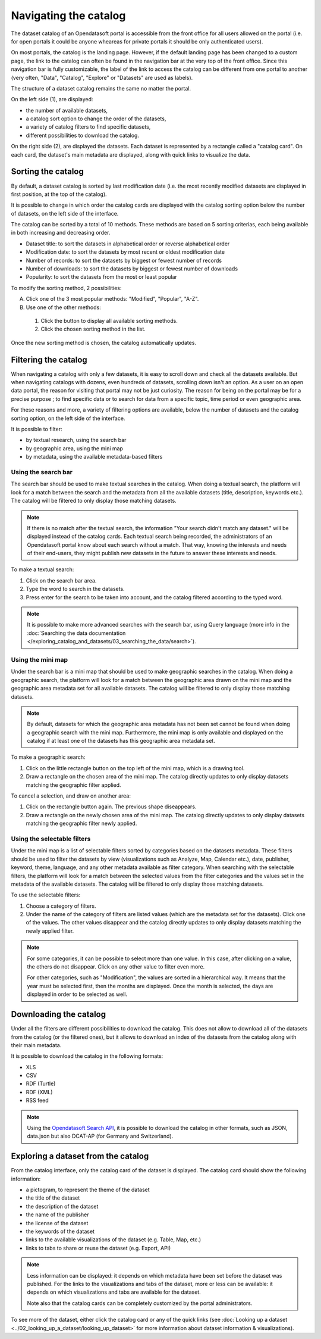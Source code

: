 Navigating the catalog
======================

The dataset catalog of an Opendatasoft portal is accessible from the front office for all users allowed on the portal (i.e. for open portals it could be anyone wheareas for private portals it should be only authenticated users).

On most portals, the catalog is the landing page. However, if the default landing page has been changed to a custom page, the link to the catalog can often be found in the navigation bar at the very top of the front office. Since this navigation bar is fully customizable, the label of the link to access the catalog can be different from one portal to another (very often, "Data", "Catalog", "Explore" or "Datasets" are used as labels).

The structure of a dataset catalog remains the same no matter the portal.

.. image:: images/catalog_fullinterface.png
   :alt: Full interface of the catalog, with both sides

On the left side (1), are displayed:

- the number of available datasets,
- a catalog sort option to change the order of the datasets,
- a variety of catalog filters to find specific datasets,
- different possibilities to download the catalog.

On the right side (2), are displayed the datasets. Each dataset is represented by a rectangle called a "catalog card". On each card, the dataset's main metadata are displayed, along with quick links to visualize the data.

Sorting the catalog
-------------------

By default, a dataset catalog is sorted by last modification date (i.e. the most recently modified datasets are displayed in first position, at the top of the catalog).

It is possible to change in which order the catalog cards are displayed with the catalog sorting option below the number of datasets, on the left side of the interface.

.. image:: images/catalog_sort.png
   :alt: Catalog sorting option

The catalog can be sorted by a total of 10 methods. These methods are based on 5 sorting criterias, each being available in both increasing and decreasing order.

- Dataset title: to sort the datasets in alphabetical order or reverse alphabetical order
- Modification date: to sort the datasets by most recent or oldest modification date
- Number of records: to sort the datasets by biggest or fewest number of records
- Number of downloads: to sort the datasets by biggest or fewest number of downloads
- Popularity: to sort the datasets from the most or least popular

To modify the sorting method, 2 possibilities:

A. Click one of the 3 most popular methods: "Modified", "Popular", "A-Z".
B. Use one of the other methods:

  #. Click the |icon-seemore| button to display all available sorting methods.
  #. Click the chosen sorting method in the list.

Once the new sorting method is chosen, the catalog automatically updates.

.. _filtering-catalog:

Filtering the catalog
---------------------

When navigating a catalog with only a few datasets, it is easy to scroll down and check all the datasets available. But when navigating catalogs with dozens, even hundreds of datasets, scrolling down isn't an option.
As a user on an open data portal, the reason for visiting that portal may not be just curiosity. The reason for being on the portal may be for a precise purpose ; to find specific data or to search for data from a specific topic, time period or even geographic area.

For these reasons and more, a variety of filtering options are available, below the number of datasets and the catalog sorting option, on the left side of the interface.

.. image:: images/filtering_catalog.png
   :alt: All options to filter the catalog: search bar, mini map and metadata filters

It is possible to filter:

- by textual research, using the search bar
- by geographic area, using the mini map
- by metadata, using the available metadata-based filters

Using the search bar
^^^^^^^^^^^^^^^^^^^^

The search bar should be used to make textual searches in the catalog. When doing a textual search, the platform will look for a match between the search and the metadata from all the available datasets (title, description, keywords etc.). The catalog will be filtered to only display those matching datasets.

.. admonition:: Note
   :class: note

   If there is no match after the textual search, the information "Your search didn't match any dataset." will be displayed instead of the catalog cards.
   Each textual search being recorded, the administrators of an Opendatasoft portal know about each search without a match. That way, knowing the interests and needs of their end-users, they might publish new datasets in the future to answer these interests and needs.

To make a textual search:

1. Click on the search bar area.
2. Type the word to search in the datasets.
3. Press enter for the search to be taken into account, and the catalog filtered according to the typed word.

.. admonition:: Note
   :class: note

   It is possible to make more advanced searches with the search bar, using Query language (more info in the :doc:`Searching the data documentation </exploring_catalog_and_datasets/03_searching_the_data/search>`).

.. _using-the-minimap:

Using the mini map
^^^^^^^^^^^^^^^^^^

Under the search bar is a mini map that should be used to make geographic searches in the catalog. When doing a geographic search, the platform will look for a match between the geographic area drawn on the mini map and the geographic area metadata set for all available datasets. The catalog will be filtered to only display those matching datasets.

.. admonition:: Note
   :class: note

   By default, datasets for which the geographic area metadata has not been set cannot be found when doing a geographic search with the mini map.
   Furthermore, the mini map is only available and displayed on the catalog if at least one of the datasets has this geographic area metadata set.

To make a geographic search:

1. Click on the little rectangle button on the top left of the mini map, which is a drawing tool.
2. Draw a rectangle on the chosen area of the mini map. The catalog directly updates to only display datasets matching the geographic filter applied.

To cancel a selection, and draw on another area:

1. Click on the rectangle button again. The previous shape diseappears.
2. Draw a rectangle on the newly chosen area of the mini map. The catalog directly updates to only display datasets matching the geographic filter newly applied.

Using the selectable filters
^^^^^^^^^^^^^^^^^^^^^^^^^^^^

Under the mini map is a list of selectable filters sorted by categories based on the datasets metadata. These filters should be used to filter the datasets by view (visualizations such as Analyze, Map, Calendar etc.), date, publisher, keyword, theme, language, and any other metadata available as filter category. When searching with the selectable filters, the platform will look for a match between the selected values from the filter categories and the values set in the metadata of the available datasets. The catalog will be filtered to only display those matching datasets.

To use the selectable filters:

1. Choose a category of filters.
2. Under the name of the category of filters are listed values (which are the metadata set for the datasets). Click one of the values. The other values disappear and the catalog directly updates to only display datasets matching the newly applied filter.

.. admonition:: Note
   :class: note

   For some categories, it can be possible to select more than one value. In this case, after clicking on a value, the others do not disappear. Click on any other value to filter even more.

   For other categories, such as "Modification", the values are sorted in a hierarchical way. It means that the year must be selected first, then the months are displayed. Once the month is selected, the days are displayed in order to be selected as well.

Downloading the catalog
-----------------------

Under all the filters are different possibilities to download the catalog. This does not allow to download all of the datasets from the catalog (or the filtered ones), but it allows to download an index of the datasets from the catalog along with their main metadata.

.. image:: images/download_catalog.png
   :alt: Possible formats to download the catalog

It is possible to download the catalog in the following formats:

- XLS
- CSV
- RDF (Turtle)
- RDF (XML)
- RSS feed

.. admonition:: Note
   :class: note

   Using the `Opendatasoft Search API <https://help.opendatasoft.com/apis/ods-search-v2/#exporting-datasets>`_, it is possible to download the catalog in other formats, such as JSON, data.json but also DCAT-AP (for Germany and Switzerland).

Exploring a dataset from the catalog
------------------------------------

.. image:: images/catalog_card.png
   :alt: Catalog card of a dataset from a catalog

From the catalog interface, only the catalog card of the dataset is displayed. The catalog card should show the following information:

- a pictogram, to represent the theme of the dataset
- the title of the dataset
- the description of the dataset
- the name of the publisher
- the license of the dataset
- the keywords of the dataset
- links to the available visualizations of the dataset (e.g. Table, Map, etc.)
- links to tabs to share or reuse the dataset (e.g. Export, API)

.. admonition:: Note
   :class: note

   Less information can be displayed: it depends on which metadata have been set before the dataset was published.
   For the links to the visualizations and tabs of the dataset, more or less can be available: it depends on which visualizations and tabs are available for the dataset.

   Note also that the catalog cards can be completely customized by the portal administrators.

To see more of the dataset, either click the catalog card or any of the quick links (see :doc:`Looking up a dataset <../02_looking_up_a_dataset/looking_up_dataset>` for more information about dataset information & visualizations).



.. |icon-seemore| image:: images/catalog_sort_button.png
    :width: 27px
    :height: 16px
